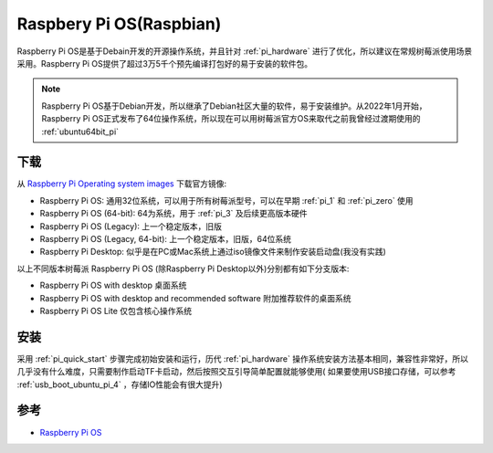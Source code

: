 .. _raspberry_pi_os:

=========================
Raspbery Pi OS(Raspbian)
=========================

Raspberry Pi OS是基于Debain开发的开源操作系统，并且针对 :ref:`pi_hardware` 进行了优化，所以建议在常规树莓派使用场景采用。Raspberry Pi OS提供了超过3万5千个预先编译打包好的易于安装的软件包。

.. note::

   Raspberry Pi OS基于Debian开发，所以继承了Debian社区大量的软件，易于安装维护。从2022年1月开始，Raspberry Pi OS正式发布了64位操作系统，所以现在可以用树莓派官方OS来取代之前我曾经过渡期使用的 :ref:`ubuntu64bit_pi`

下载
==============

从 `Raspberry Pi Operating system images <https://www.raspberrypi.com/software/operating-systems/>`_ 下载官方镜像:

- Raspberry Pi OS: 通用32位系统，可以用于所有树莓派型号，可以在早期 :ref:`pi_1` 和 :ref:`pi_zero` 使用
- Raspberry Pi OS (64-bit): 64为系统，用于 :ref:`pi_3` 及后续更高版本硬件
- Raspberry Pi OS (Legacy): 上一个稳定版本，旧版
- Raspberry Pi OS (Legacy, 64-bit): 上一个稳定版本，旧版，64位系统
- Raspberry Pi Desktop: 似乎是在PC或Mac系统上通过iso镜像文件来制作安装启动盘(我没有实践)

以上不同版本树莓派 Raspberry Pi OS (除Raspberry Pi Desktop以外)分别都有如下分支版本:

- Raspberry Pi OS with desktop 桌面系统
- Raspberry Pi OS with desktop and recommended software 附加推荐软件的桌面系统
- Raspberry Pi OS Lite 仅包含核心操作系统

安装
==========

采用 :ref:`pi_quick_start` 步骤完成初始安装和运行，历代 :ref:`pi_hardware` 操作系统安装方法基本相同，兼容性非常好，所以几乎没有什么难度，只需要制作启动TF卡启动，然后按照交互引导简单配置就能够使用( 如果要使用USB接口存储，可以参考 :ref:`usb_boot_ubuntu_pi_4` ，存储IO性能会有很大提升)

参考
========

- `Raspberry Pi OS <https://www.raspberrypi.com/documentation/computers/os.html>`_

